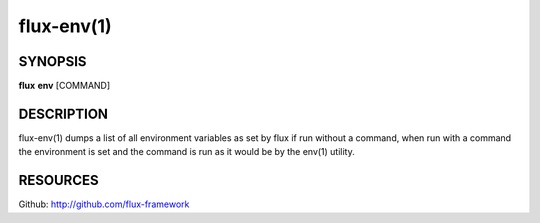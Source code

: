 .. flux-help-description : Print or run inside a Flux environment

===========
flux-env(1)
===========


SYNOPSIS
========

**flux** **env** [COMMAND]


DESCRIPTION
===========

flux-env(1) dumps a list of all environment variables as set by flux if run
without a command, when run with a command the environment is set and the
command is run as it would be by the env(1) utility.


RESOURCES
=========

Github: http://github.com/flux-framework
